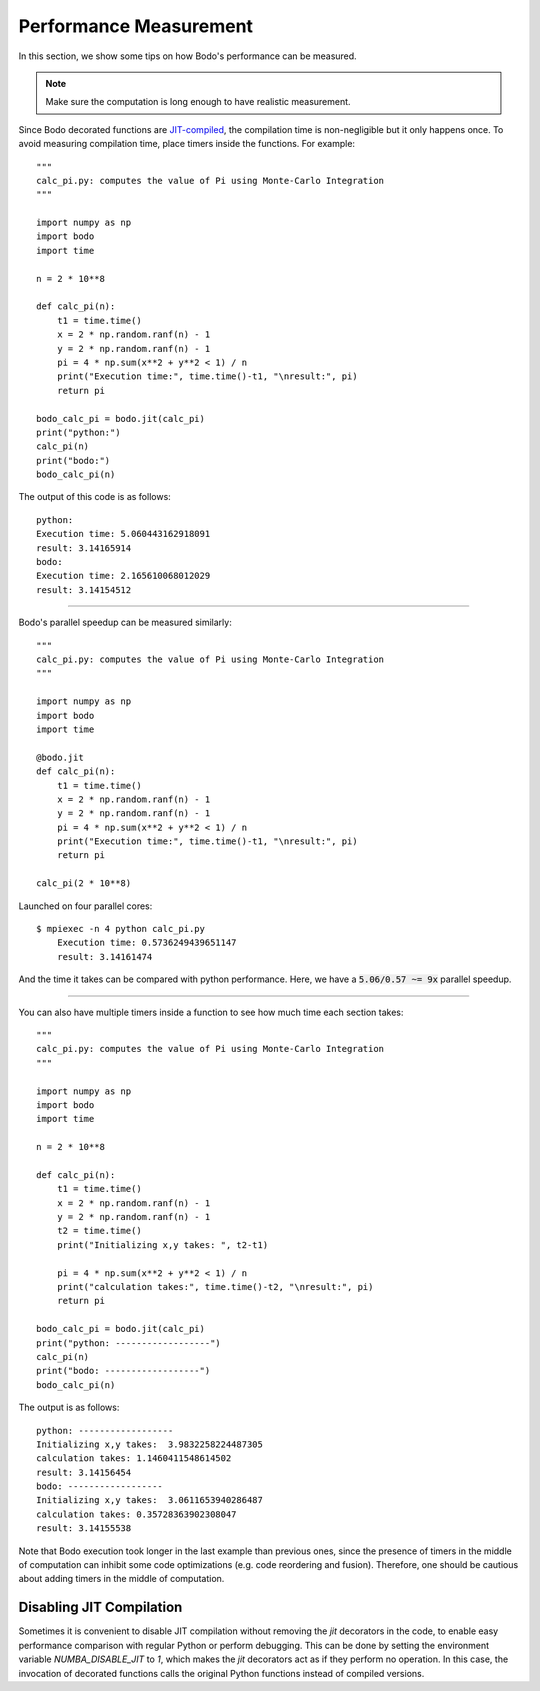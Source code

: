 .. _performance:

Performance Measurement
===========================

In this section, we show some tips on how Bodo's performance can be measured.

.. note::  Make sure the computation is long enough to have realistic measurement.

Since Bodo decorated functions are `JIT-compiled <https://numba.pydata.org/numba-doc/dev/reference/jit-compilation.html>`_, the compilation time is non-negligible but it only happens once. To avoid measuring compilation time, place timers inside the functions. For example::

	"""
	calc_pi.py: computes the value of Pi using Monte-Carlo Integration
	"""

	import numpy as np
	import bodo
	import time

	n = 2 * 10**8
	
	def calc_pi(n):
	    t1 = time.time()
	    x = 2 * np.random.ranf(n) - 1
	    y = 2 * np.random.ranf(n) - 1
	    pi = 4 * np.sum(x**2 + y**2 < 1) / n
	    print("Execution time:", time.time()-t1, "\nresult:", pi)
	    return pi

	bodo_calc_pi = bodo.jit(calc_pi)
	print("python:")
	calc_pi(n)
	print("bodo:")
	bodo_calc_pi(n)

The output of this code is as follows::

	python:
	Execution time: 5.060443162918091
	result: 3.14165914
	bodo:
	Execution time: 2.165610068012029
	result: 3.14154512

------------------

Bodo's parallel speedup can be measured similarly::

	"""	
	calc_pi.py: computes the value of Pi using Monte-Carlo Integration	
	"""	

	import numpy as np	
	import bodo	
	import time	

	@bodo.jit	
	def calc_pi(n):	
	    t1 = time.time()	
	    x = 2 * np.random.ranf(n) - 1	
	    y = 2 * np.random.ranf(n) - 1	
	    pi = 4 * np.sum(x**2 + y**2 < 1) / n	
	    print("Execution time:", time.time()-t1, "\nresult:", pi)	
	    return pi	

	calc_pi(2 * 10**8)

Launched on four parallel cores::
	
    $ mpiexec -n 4 python calc_pi.py
	Execution time: 0.5736249439651147
	result: 3.14161474

And the time it takes can be compared with python performance. Here, we have a :code:`5.06/0.57 ~= 9x` parallel speedup.

------------------

You can also have multiple timers inside a function to see how much time each section takes::

	"""
	calc_pi.py: computes the value of Pi using Monte-Carlo Integration
	"""

	import numpy as np
	import bodo
	import time

	n = 2 * 10**8

	def calc_pi(n):
	    t1 = time.time()
	    x = 2 * np.random.ranf(n) - 1
	    y = 2 * np.random.ranf(n) - 1
	    t2 = time.time()
	    print("Initializing x,y takes: ", t2-t1)

	    pi = 4 * np.sum(x**2 + y**2 < 1) / n
	    print("calculation takes:", time.time()-t2, "\nresult:", pi)
	    return pi

	bodo_calc_pi = bodo.jit(calc_pi)
	print("python: ------------------")
	calc_pi(n)
	print("bodo: ------------------")
	bodo_calc_pi(n)

The output is as follows::

	python: ------------------
	Initializing x,y takes:  3.9832258224487305
	calculation takes: 1.1460411548614502
	result: 3.14156454
	bodo: ------------------
	Initializing x,y takes:  3.0611653940286487
	calculation takes: 0.35728363902308047
	result: 3.14155538


Note that Bodo execution took longer in the last example than previous ones,
since the presence of timers in the middle of computation can inhibit some code
optimizations (e.g. code reordering and fusion). Therefore, one should be
cautious about adding timers in the middle of computation.


Disabling JIT Compilation
~~~~~~~~~~~~~~~~~~~~~~~~~

Sometimes it is convenient to disable JIT compilation
without removing the `jit` decorators in the code,
to enable easy performance comparison with regular Python or
perform debugging.
This can be done by setting the environment variable
`NUMBA_DISABLE_JIT` to `1`,
which makes the `jit` decorators act as if they
perform no operation. In this case, the invocation of decorated
functions calls the original Python functions instead of compiled versions.
